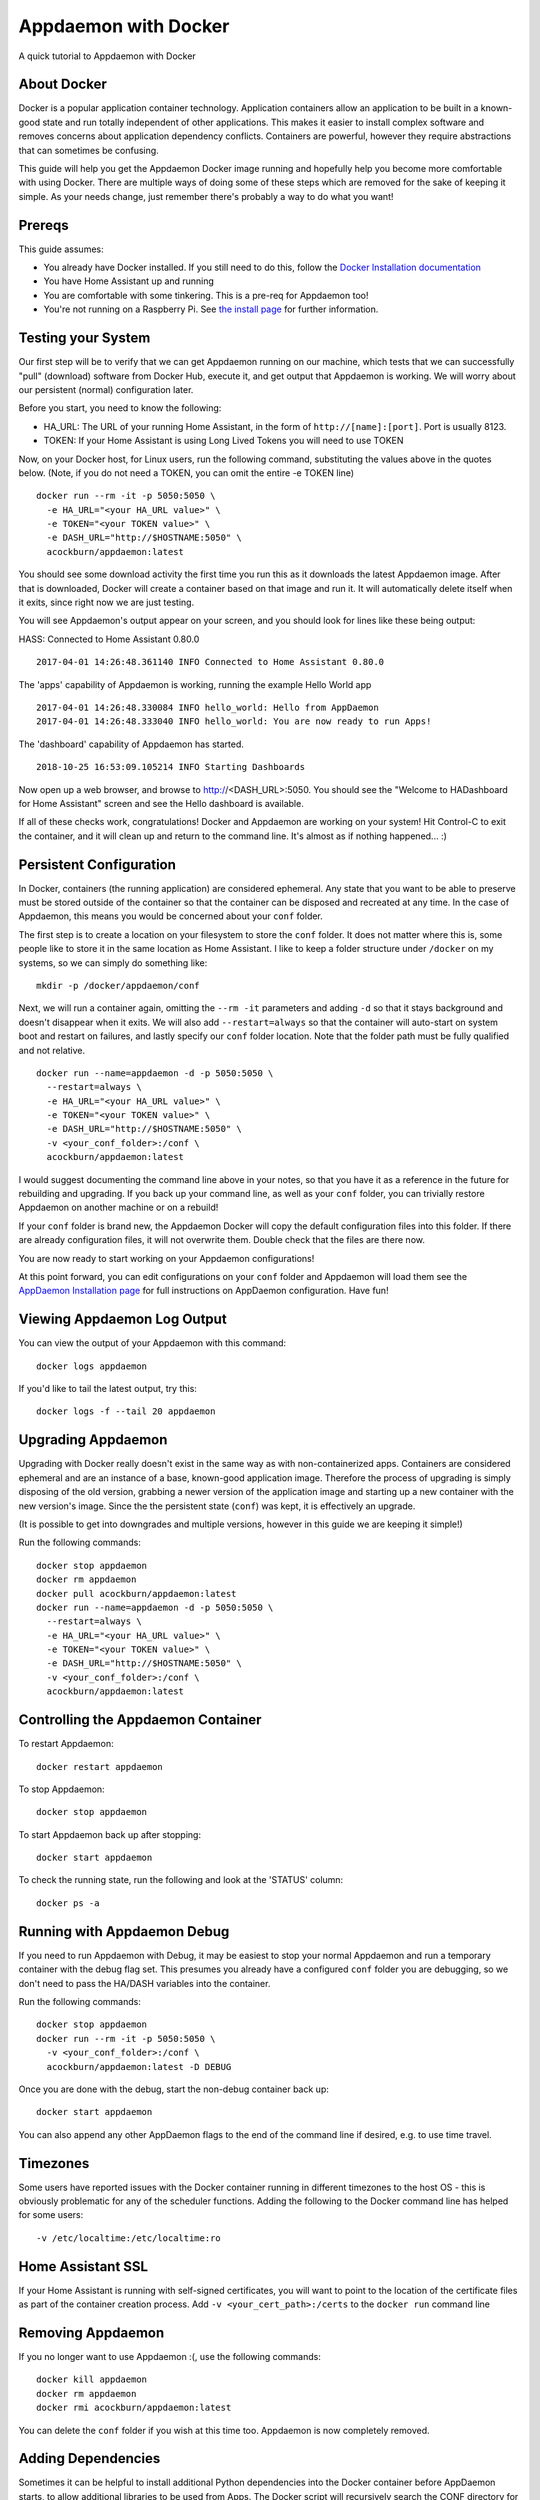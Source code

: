 Appdaemon with Docker
=====================

A quick tutorial to Appdaemon with Docker

About Docker
------------

Docker is a popular application container technology. Application
containers allow an application to be built in a known-good state and
run totally independent of other applications. This makes it easier to
install complex software and removes concerns about application
dependency conflicts. Containers are powerful, however they require
abstractions that can sometimes be confusing.

This guide will help you get the Appdaemon Docker image running and
hopefully help you become more comfortable with using Docker. There are
multiple ways of doing some of these steps which are removed for the
sake of keeping it simple. As your needs change, just remember there's
probably a way to do what you want!

Prereqs
-------

This guide assumes:

* You already have Docker installed. If you still need to do this, follow the `Docker Installation documentation <https://docs.docker.com/engine/installation/>`__
* You have Home Assistant up and running
* You are comfortable with some tinkering. This is a pre-req for Appdaemon too!
* You're not running on a Raspberry Pi. See `the install page <https://appdaemon.readthedocs.io/en/latest/INSTALL.html#raspberry-pi-docker/>`__ for further information.

Testing your System
-------------------

Our first step will be to verify that we can get Appdaemon running on
our machine, which tests that we can successfully "pull" (download)
software from Docker Hub, execute it, and get output that Appdaemon is
working. We will worry about our persistent (normal) configuration
later.

Before you start, you need to know the following:

* HA\_URL: The URL of your running Home Assistant, in the form of ``http://[name]:[port]``. Port is usually 8123.
* TOKEN: If your Home Assistant is using Long Lived Tokens you will need to use TOKEN

Now, on your Docker host, for Linux users, run the following command,
substituting the values above in the quotes below. (Note, if you do not
need a TOKEN, you can omit the entire -e TOKEN line)

::

    docker run --rm -it -p 5050:5050 \
      -e HA_URL="<your HA_URL value>" \
      -e TOKEN="<your TOKEN value>" \
      -e DASH_URL="http://$HOSTNAME:5050" \
      acockburn/appdaemon:latest

You should see some download activity the first time you run this as it
downloads the latest Appdaemon image. After that is downloaded, Docker
will create a container based on that image and run it. It will
automatically delete itself when it exits, since right now we are just
testing.

You will see Appdaemon's output appear on your screen, and you should
look for lines like these being output:

HASS: Connected to Home Assistant 0.80.0

::

    2017-04-01 14:26:48.361140 INFO Connected to Home Assistant 0.80.0

The 'apps' capability of Appdaemon is working, running the example Hello
World app

::

    2017-04-01 14:26:48.330084 INFO hello_world: Hello from AppDaemon
    2017-04-01 14:26:48.333040 INFO hello_world: You are now ready to run Apps!

The 'dashboard' capability of Appdaemon has started.

::

    2018-10-25 16:53:09.105214 INFO Starting Dashboards

Now open up a web browser, and browse to http://<DASH_URL>:5050. You should see
the "Welcome to HADashboard for Home Assistant" screen and see the Hello
dashboard is available.

If all of these checks work, congratulations! Docker and Appdaemon are
working on your system! Hit Control-C to exit the container, and it will
clean up and return to the command line. It's almost as if nothing
happened... :)

Persistent Configuration
------------------------

In Docker, containers (the running application) are considered
ephemeral. Any state that you want to be able to preserve must be stored
outside of the container so that the container can be disposed and
recreated at any time. In the case of Appdaemon, this means you would be
concerned about your ``conf`` folder.

The first step is to create a location on your filesystem to store the
``conf`` folder. It does not matter where this is, some people like to
store it in the same location as Home Assistant. I like to keep a folder
structure under ``/docker`` on my systems, so we can simply do something
like:

::

    mkdir -p /docker/appdaemon/conf

Next, we will run a container again, omitting the ``--rm -it`` parameters
and adding ``-d`` so that it stays background and doesn't disappear when
it exits. We will also add ``--restart=always`` so that the container
will auto-start on system boot and restart on failures, and lastly
specify our ``conf`` folder location. Note that the folder path must be
fully qualified and not relative.

::

    docker run --name=appdaemon -d -p 5050:5050 \
      --restart=always \
      -e HA_URL="<your HA_URL value>" \
      -e TOKEN="<your TOKEN value>" \
      -e DASH_URL="http://$HOSTNAME:5050" \
      -v <your_conf_folder>:/conf \
      acockburn/appdaemon:latest

I would suggest documenting the command line above in your notes, so
that you have it as a reference in the future for rebuilding and
upgrading. If you back up your command line, as well as your ``conf``
folder, you can trivially restore Appdaemon on another machine or on a
rebuild!

If your ``conf`` folder is brand new, the Appdaemon Docker will copy the
default configuration files into this folder. If there are already
configuration files, it will not overwrite them. Double check that the
files are there now.

You are now ready to start working on your Appdaemon configurations!

At this point forward, you can edit configurations on your ``conf``
folder and Appdaemon will load them see the `AppDaemon Installation
page <INSTALL.html>`__ for full instructions on AppDaemon configuration.
Have fun!

Viewing Appdaemon Log Output
----------------------------

You can view the output of your Appdaemon with this command:

::

    docker logs appdaemon

If you'd like to tail the latest output, try this:

::

    docker logs -f --tail 20 appdaemon

Upgrading Appdaemon
-------------------

Upgrading with Docker really doesn't exist in the same way as with
non-containerized apps. Containers are considered ephemeral and are an
instance of a base, known-good application image. Therefore the process
of upgrading is simply disposing of the old version, grabbing a newer
version of the application image and starting up a new container with
the new version's image. Since the the persistent state (``conf``) was
kept, it is effectively an upgrade.

(It is possible to get into downgrades and multiple versions, however in
this guide we are keeping it simple!)

Run the following commands:

::

    docker stop appdaemon
    docker rm appdaemon
    docker pull acockburn/appdaemon:latest
    docker run --name=appdaemon -d -p 5050:5050 \
      --restart=always \
      -e HA_URL="<your HA_URL value>" \
      -e TOKEN="<your TOKEN value>" \
      -e DASH_URL="http://$HOSTNAME:5050" \
      -v <your_conf_folder>:/conf \
      acockburn/appdaemon:latest

Controlling the Appdaemon Container
-----------------------------------

To restart Appdaemon:

::

    docker restart appdaemon

To stop Appdaemon:

::

    docker stop appdaemon

To start Appdaemon back up after stopping:

::

    docker start appdaemon

To check the running state, run the following and look at the 'STATUS'
column:

::

    docker ps -a

Running with Appdaemon Debug
----------------------------

If you need to run Appdaemon with Debug, it may be easiest to stop your
normal Appdaemon and run a temporary container with the debug flag set.
This presumes you already have a configured ``conf`` folder you are
debugging, so we don't need to pass the HA/DASH variables into the
container.

Run the following commands:

::

    docker stop appdaemon
    docker run --rm -it -p 5050:5050 \
      -v <your_conf_folder>:/conf \
      acockburn/appdaemon:latest -D DEBUG

Once you are done with the debug, start the non-debug container back up:

::

    docker start appdaemon

You can also append any other AppDaemon flags to the end of the command line if desired, e.g. to use time travel.

Timezones
---------

Some users have reported issues with the Docker container running in different timezones to the host OS - this is obviously problematic for any of the scheduler functions.
Adding the following to the Docker command line has helped for some users:

::

     -v /etc/localtime:/etc/localtime:ro

Home Assistant SSL
------------------

If your Home Assistant is running with self-signed certificates, you
will want to point to the location of the certificate files as part of
the container creation process. Add ``-v <your_cert_path>:/certs`` to
the ``docker run`` command line

Removing Appdaemon
------------------

If you no longer want to use Appdaemon :(, use the following commands:

::

    docker kill appdaemon
    docker rm appdaemon
    docker rmi acockburn/appdaemon:latest

You can delete the ``conf`` folder if you wish at this time too.
Appdaemon is now completely removed.

Adding Dependencies
-------------------

Sometimes it can be helpful to install additional Python dependencies into the Docker container before AppDaemon starts, to allow additional libraries to be used from Apps. The Docker script will recursively search the CONF directory for any files named ``requirements.txt`` and if it finds them, use them as input to pip3 to install any packages that they describe.
